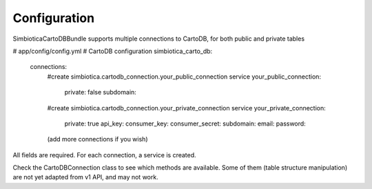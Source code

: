 Configuration
=============

SimbioticaCartoDBBundle supports multiple connections to CartoDB, for both public and private tables

.. code-block:: yaml
# app/config/config.yml
# CartoDB configuration
simbiotica_carto_db:
    connections:
        #create simbiotica.cartodb_connection.your_public_connection service
        your_public_connection: 
            private: false
            subdomain: 
        #create simbiotica.cartodb_connection.your_private_connection service
        your_private_connection:
            private: true
            api_key:
            consumer_key: 
            consumer_secret: 
            subdomain: 
            email: 
            password: 
        (add more connections if you wish)


All fields are required. For each connection, a service is created.

Check the CartoDB\Connection class to see which methods are available. Some
of them (table structure manipulation) are not yet adapted from v1 API, and
may not work.  


